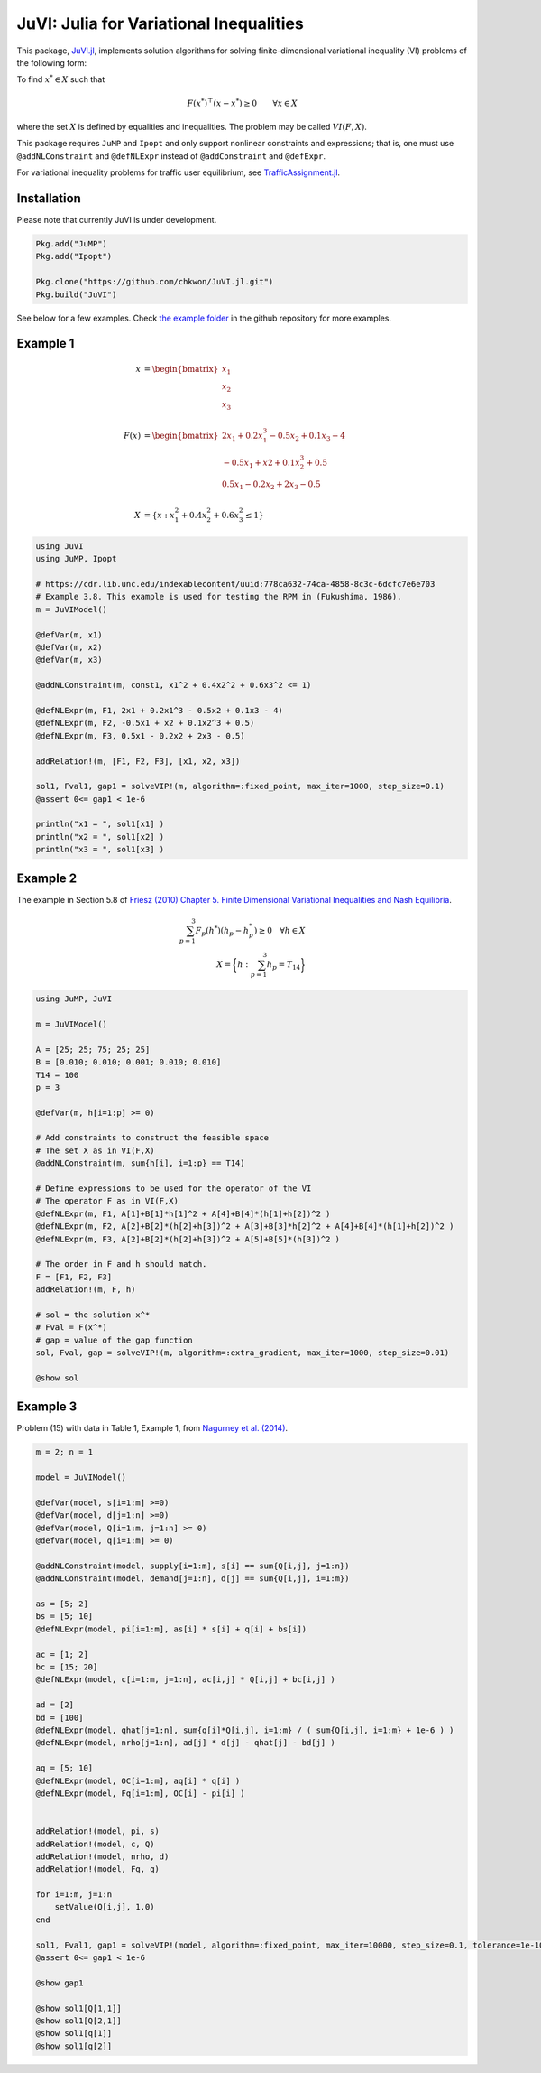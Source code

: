 .. _index:

----------------------------------------
JuVI: Julia for Variational Inequalities
----------------------------------------

This package, `JuVI.jl <https://github.com/chkwon/JuVI.jl>`_, implements solution algorithms for solving finite-dimensional variational inequality (VI) problems of the following form:

To find :math:`x^* \in X` such that

.. math::
    F(x^*)^\top (x-x^*) \geq 0 \qquad \forall x \in X

where the set :math:`X` is defined by equalities and inequalities. The problem may be called :math:`VI(F,X)`.

This package requires ``JuMP`` and ``Ipopt`` and only support nonlinear constraints and expressions; that is, one must use ``@addNLConstraint`` and ``@defNLExpr`` instead of ``@addConstraint`` and ``@defExpr``.

For variational inequality problems for traffic user equilibrium, see `TrafficAssignment.jl <https://github.com/chkwon/TrafficAssignment.jl>`_.


Installation
^^^^^^^^^^^^

Please note that currently JuVI is under development.

.. code-block:: julia

    Pkg.add("JuMP")
    Pkg.add("Ipopt")

    Pkg.clone("https://github.com/chkwon/JuVI.jl.git")
    Pkg.build("JuVI")


See below for a few examples. Check `the example folder <https://github.com/chkwon/JuVI.jl/tree/master/example>`_ in the github repository for more examples.

Example 1
^^^^^^^^^

.. math::
    x &= \begin{bmatrix} x_1 \\ x_2 \\ x_3 \end{bmatrix} \\
    & \\
    F(x) &= \begin{bmatrix} 2x_1 + 0.2x_1^3 - 0.5x_2 + 0.1x_3 - 4 \\
                        -0.5x_1 + x2 + 0.1x_2^3 + 0.5 \\
                         0.5x_1 - 0.2x_2 + 2x_3 - 0.5 \end{bmatrix} \\
    & \\
    X &= \{ x : x_1^2 + 0.4x_2^2 + 0.6x_3^2 \leq 1 \}


.. code-block:: julia

    using JuVI
    using JuMP, Ipopt

    # https://cdr.lib.unc.edu/indexablecontent/uuid:778ca632-74ca-4858-8c3c-6dcfc7e6e703
    # Example 3.8. This example is used for testing the RPM in (Fukushima, 1986).
    m = JuVIModel()

    @defVar(m, x1)
    @defVar(m, x2)
    @defVar(m, x3)

    @addNLConstraint(m, const1, x1^2 + 0.4x2^2 + 0.6x3^2 <= 1)

    @defNLExpr(m, F1, 2x1 + 0.2x1^3 - 0.5x2 + 0.1x3 - 4)
    @defNLExpr(m, F2, -0.5x1 + x2 + 0.1x2^3 + 0.5)
    @defNLExpr(m, F3, 0.5x1 - 0.2x2 + 2x3 - 0.5)

    addRelation!(m, [F1, F2, F3], [x1, x2, x3])

    sol1, Fval1, gap1 = solveVIP!(m, algorithm=:fixed_point, max_iter=1000, step_size=0.1)
    @assert 0<= gap1 < 1e-6

    println("x1 = ", sol1[x1] )
    println("x2 = ", sol1[x2] )
    println("x3 = ", sol1[x3] )




Example 2
^^^^^^^^^

The example in Section 5.8 of `Friesz (2010) Chapter 5. Finite Dimensional Variational Inequalities and Nash Equilibria <http://link.springer.com/chapter/10.1007/978-0-387-72778-3_5>`_.

.. math::
    \sum_{p=1}^3 F_p(h^*) (h_p - h_p^*) \geq 0 \quad\forall h \in X \\
    X = \bigg\{ h : \sum_{p=1}^3 h_p = T_{14} \bigg\}

.. code-block:: julia

    using JuMP, JuVI

    m = JuVIModel()

    A = [25; 25; 75; 25; 25]
    B = [0.010; 0.010; 0.001; 0.010; 0.010]
    T14 = 100
    p = 3

    @defVar(m, h[i=1:p] >= 0)

    # Add constraints to construct the feasible space
    # The set X as in VI(F,X)
    @addNLConstraint(m, sum{h[i], i=1:p} == T14)

    # Define expressions to be used for the operator of the VI
    # The operator F as in VI(F,X)
    @defNLExpr(m, F1, A[1]+B[1]*h[1]^2 + A[4]+B[4]*(h[1]+h[2])^2 )
    @defNLExpr(m, F2, A[2]+B[2]*(h[2]+h[3])^2 + A[3]+B[3]*h[2]^2 + A[4]+B[4]*(h[1]+h[2])^2 )
    @defNLExpr(m, F3, A[2]+B[2]*(h[2]+h[3])^2 + A[5]+B[5]*(h[3])^2 )

    # The order in F and h should match.
    F = [F1, F2, F3]
    addRelation!(m, F, h)

    # sol = the solution x^*
    # Fval = F(x^*)
    # gap = value of the gap function
    sol, Fval, gap = solveVIP!(m, algorithm=:extra_gradient, max_iter=1000, step_size=0.01)

    @show sol



Example 3
^^^^^^^^^
Problem (15) with data in Table 1, Example 1, from `Nagurney et al. (2014) <https://supernet.isenberg.umass.edu/articles/SPE_Model_Information_Asymmetry_in_Quality.pdf>`_.

.. code-block:: julia

    m = 2; n = 1

    model = JuVIModel()

    @defVar(model, s[i=1:m] >=0)
    @defVar(model, d[j=1:n] >=0)
    @defVar(model, Q[i=1:m, j=1:n] >= 0)
    @defVar(model, q[i=1:m] >= 0)

    @addNLConstraint(model, supply[i=1:m], s[i] == sum{Q[i,j], j=1:n})
    @addNLConstraint(model, demand[j=1:n], d[j] == sum{Q[i,j], i=1:m})

    as = [5; 2]
    bs = [5; 10]
    @defNLExpr(model, pi[i=1:m], as[i] * s[i] + q[i] + bs[i])

    ac = [1; 2]
    bc = [15; 20]
    @defNLExpr(model, c[i=1:m, j=1:n], ac[i,j] * Q[i,j] + bc[i,j] )

    ad = [2]
    bd = [100]
    @defNLExpr(model, qhat[j=1:n], sum{q[i]*Q[i,j], i=1:m} / ( sum{Q[i,j], i=1:m} + 1e-6 ) )
    @defNLExpr(model, nrho[j=1:n], ad[j] * d[j] - qhat[j] - bd[j] )

    aq = [5; 10]
    @defNLExpr(model, OC[i=1:m], aq[i] * q[i] )
    @defNLExpr(model, Fq[i=1:m], OC[i] - pi[i] )


    addRelation!(model, pi, s)
    addRelation!(model, c, Q)
    addRelation!(model, nrho, d)
    addRelation!(model, Fq, q)

    for i=1:m, j=1:n
        setValue(Q[i,j], 1.0)
    end

    sol1, Fval1, gap1 = solveVIP!(model, algorithm=:fixed_point, max_iter=10000, step_size=0.1, tolerance=1e-10)
    @assert 0<= gap1 < 1e-6

    @show gap1

    @show sol1[Q[1,1]]
    @show sol1[Q[2,1]]
    @show sol1[q[1]]
    @show sol1[q[2]]
